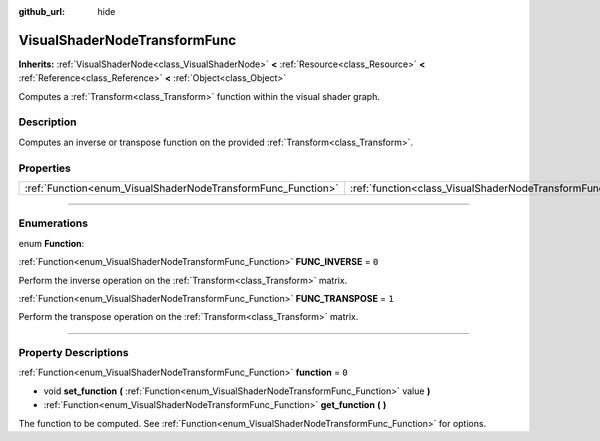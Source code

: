 :github_url: hide

.. DO NOT EDIT THIS FILE!!!
.. Generated automatically from Godot engine sources.
.. Generator: https://github.com/godotengine/godot/tree/3.5/doc/tools/make_rst.py.
.. XML source: https://github.com/godotengine/godot/tree/3.5/doc/classes/VisualShaderNodeTransformFunc.xml.

.. _class_VisualShaderNodeTransformFunc:

VisualShaderNodeTransformFunc
=============================

**Inherits:** :ref:`VisualShaderNode<class_VisualShaderNode>` **<** :ref:`Resource<class_Resource>` **<** :ref:`Reference<class_Reference>` **<** :ref:`Object<class_Object>`

Computes a :ref:`Transform<class_Transform>` function within the visual shader graph.

.. rst-class:: classref-introduction-group

Description
-----------

Computes an inverse or transpose function on the provided :ref:`Transform<class_Transform>`.

.. rst-class:: classref-reftable-group

Properties
----------

.. table::
   :widths: auto

   +--------------------------------------------------------------+------------------------------------------------------------------------+-------+
   | :ref:`Function<enum_VisualShaderNodeTransformFunc_Function>` | :ref:`function<class_VisualShaderNodeTransformFunc_property_function>` | ``0`` |
   +--------------------------------------------------------------+------------------------------------------------------------------------+-------+

.. rst-class:: classref-section-separator

----

.. rst-class:: classref-descriptions-group

Enumerations
------------

.. _enum_VisualShaderNodeTransformFunc_Function:

.. rst-class:: classref-enumeration

enum **Function**:

.. _class_VisualShaderNodeTransformFunc_constant_FUNC_INVERSE:

.. rst-class:: classref-enumeration-constant

:ref:`Function<enum_VisualShaderNodeTransformFunc_Function>` **FUNC_INVERSE** = ``0``

Perform the inverse operation on the :ref:`Transform<class_Transform>` matrix.

.. _class_VisualShaderNodeTransformFunc_constant_FUNC_TRANSPOSE:

.. rst-class:: classref-enumeration-constant

:ref:`Function<enum_VisualShaderNodeTransformFunc_Function>` **FUNC_TRANSPOSE** = ``1``

Perform the transpose operation on the :ref:`Transform<class_Transform>` matrix.

.. rst-class:: classref-section-separator

----

.. rst-class:: classref-descriptions-group

Property Descriptions
---------------------

.. _class_VisualShaderNodeTransformFunc_property_function:

.. rst-class:: classref-property

:ref:`Function<enum_VisualShaderNodeTransformFunc_Function>` **function** = ``0``

.. rst-class:: classref-property-setget

- void **set_function** **(** :ref:`Function<enum_VisualShaderNodeTransformFunc_Function>` value **)**
- :ref:`Function<enum_VisualShaderNodeTransformFunc_Function>` **get_function** **(** **)**

The function to be computed. See :ref:`Function<enum_VisualShaderNodeTransformFunc_Function>` for options.

.. |virtual| replace:: :abbr:`virtual (This method should typically be overridden by the user to have any effect.)`
.. |const| replace:: :abbr:`const (This method has no side effects. It doesn't modify any of the instance's member variables.)`
.. |vararg| replace:: :abbr:`vararg (This method accepts any number of arguments after the ones described here.)`
.. |static| replace:: :abbr:`static (This method doesn't need an instance to be called, so it can be called directly using the class name.)`
